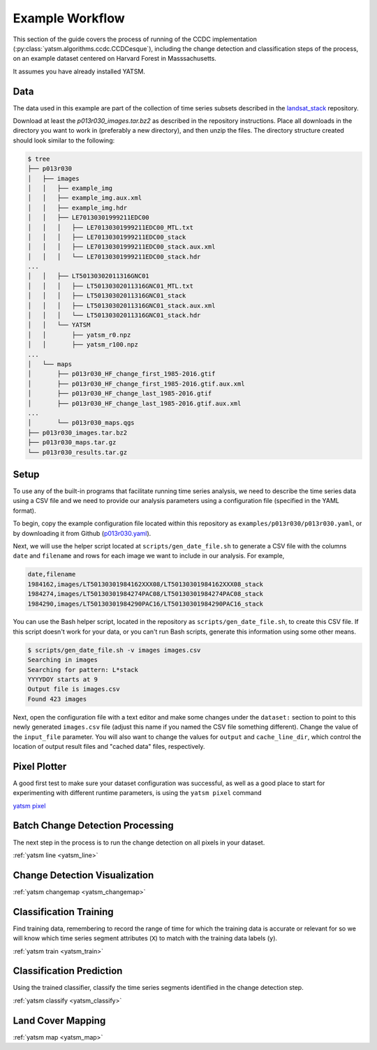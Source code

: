 .. _example_p013r030:

================
Example Workflow
================

This section of the guide covers the process of running of the CCDC
implementation (:py:class:`yatsm.algorithms.ccdc.CCDCesque`), including
the change detection and classification steps of the process, on
an example dataset centered on Harvard Forest in Masssachusetts.

It assumes you have already installed YATSM.

Data
----

The data used in this example are part of the collection of time series
subsets described in the `landsat_stack`_ repository. 

.. raw:: html

   <script src="https://embed.github.com/view/geojson/ceholden/landsat_stack/master/p013r030_bbox.geojson"></script>

Download at least the `p013r030_images.tar.bz2` as described in the repository
instructions. Place all downloads in the directory you want to work in
(preferably a new directory), and then unzip the files. The directory structure
created should look similar to the following:

.. code-block:: bash

   $ tree
   ├── p013r030
   │   ├── images
   │   │   ├── example_img
   │   │   ├── example_img.aux.xml
   │   │   ├── example_img.hdr
   │   │   ├── LE70130301999211EDC00
   │   │   │   ├── LE70130301999211EDC00_MTL.txt
   │   │   │   ├── LE70130301999211EDC00_stack
   │   │   │   ├── LE70130301999211EDC00_stack.aux.xml
   │   │   │   └── LE70130301999211EDC00_stack.hdr
   ...
   │   │   ├── LT50130302011316GNC01
   │   │   │   ├── LT50130302011316GNC01_MTL.txt
   │   │   │   ├── LT50130302011316GNC01_stack
   │   │   │   ├── LT50130302011316GNC01_stack.aux.xml
   │   │   │   └── LT50130302011316GNC01_stack.hdr
   │   │   └── YATSM
   │   │       ├── yatsm_r0.npz
   │   │       ├── yatsm_r100.npz
   ...
   │   └── maps
   │       ├── p013r030_HF_change_first_1985-2016.gtif
   │       ├── p013r030_HF_change_first_1985-2016.gtif.aux.xml
   │       ├── p013r030_HF_change_last_1985-2016.gtif
   │       ├── p013r030_HF_change_last_1985-2016.gtif.aux.xml
   ...
   │       └── p013r030_maps.qgs
   ├── p013r030_images.tar.bz2
   ├── p013r030_maps.tar.gz
   └── p013r030_results.tar.gz


Setup
-----

To use any of the built-in programs that facilitate running time series
analysis, we need to describe the time series data using a CSV file and
we need to provide our analysis parameters using a configuration file
(specified in the YAML format). 

To begin, copy the example configuration file located within this repository
as ``examples/p013r030/p013r030.yaml``, or by downloading it from Github
(`p013r030.yaml`_).

Next, we will use the helper script located at ``scripts/gen_date_file.sh``
to generate a CSV file with the columns ``date`` and ``filename``
and rows for each image we want to include in our analysis. For example,

.. code-block:: bash

     date,filename
     1984162,images/LT50130301984162XXX08/LT50130301984162XXX08_stack
     1984274,images/LT50130301984274PAC08/LT50130301984274PAC08_stack
     1984290,images/LT50130301984290PAC16/LT50130301984290PAC16_stack

You can use the Bash helper script, located in the repository as
``scripts/gen_date_file.sh``, to create this CSV file. If this script
doesn't work for your data, or you can't run Bash scripts, generate
this information using some other means.

.. code-block:: bash

   $ scripts/gen_date_file.sh -v images images.csv
   Searching in images
   Searching for pattern: L*stack
   YYYYDOY starts at 9
   Output file is images.csv
   Found 423 images


Next, open the configuration file with a text editor and make some changes
under the ``dataset:`` section to point to this newly generated ``images.csv``
file (adjust this name if you named the CSV file something different). Change
the value of the ``input_file`` parameter. You will also want to change the
values for ``output`` and ``cache_line_dir``, which control the location
of output result files and "cached data" files, respectively.

.. code-block:: yaml
   :emphasize-lines: 3,7,23

   dataset:
       # Text file containing dates and images
       input_file: "images.csv"
       # Input date format
       date_format: "%Y%j"
       # Output location
       output: "images/YATSM"
       # Output file prefix (e.g., [prefix]_[line].npz)
       output_prefix: "yatsm_r"
       # Total number of bands
       n_bands: 8
       # Mask band (e.g., Fmask)
       mask_band: 8
       # List of integer values to mask within the mask band
       mask_values: [2, 3, 4, 255]
       # Valid range of band data
       # specify 1 range for all bands, or specify ranges for each band
       min_values: 0
       max_values: 10000
       # Use BIP image reader? If not, use GDAL to read in
       use_bip_reader: False
       # Directory location for caching dataset lines
       cache_line_dir: "cache"

Pixel Plotter
-------------

A good first test to make sure your dataset configuration was successful,
as well as a good place to start for experimenting with different runtime
parameters, is using the ``yatsm pixel`` command

`yatsm pixel <../cli/yatsm_pixel>`_


Batch Change Detection Processing
---------------------------------

The next step in the process is to run the change detection on all
pixels in your dataset.

:ref:`yatsm line <yatsm_line>`

Change Detection Visualization
------------------------------

:ref:`yatsm changemap <yatsm_changemap>`

Classification Training
-----------------------

Find training data, remembering to record the range of time for which
the training data is accurate or relevant for so we will know which
time series segment attributes (``X``) to match with the training data
labels (``y``).

:ref:`yatsm train <yatsm_train>`


Classification Prediction
-------------------------

Using the trained classifier, classify the time series segments identified
in the change detection step.

:ref:`yatsm classify <yatsm_classify>`

Land Cover Mapping
------------------

:ref:`yatsm map <yatsm_map>`




.. _`landsat_stack`: https://github.com/ceholden/landsat_stack
.. _`p013r030.yaml`: https://raw.githubusercontent.com/ceholden/yatsm/master/examples/p013r030/p013r030.yaml

